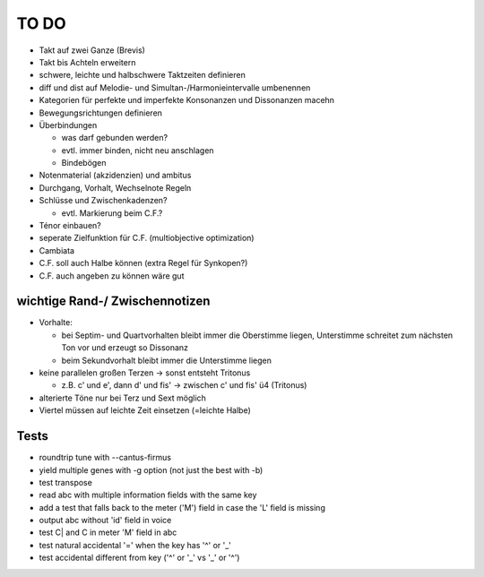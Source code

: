 TO DO
======

- Takt auf zwei Ganze (Brevis)
- Takt bis Achteln erweitern
- schwere, leichte und halbschwere Taktzeiten definieren
- diff und dist auf Melodie- und Simultan-/Harmonieintervalle umbenennen
- Kategorien für perfekte und imperfekte Konsonanzen und Dissonanzen macehn
- Bewegungsrichtungen definieren
- Überbindungen 

  * was darf gebunden werden?
  * evtl. immer binden, nicht neu anschlagen
  * Bindebögen

- Notenmaterial (akzidenzien) und ambitus
- Durchgang, Vorhalt, Wechselnote Regeln
- Schlüsse und Zwischenkadenzen?

  * evtl. Markierung beim C.F.?

- Ténor einbauen?
- seperate Zielfunktion für C.F. (multiobjective optimization)
- Cambiata
- C.F. soll auch Halbe können (extra Regel für Synkopen?)
- C.F. auch angeben zu können wäre gut

wichtige Rand-/ Zwischennotizen
--------------------------------

- Vorhalte:

  * bei Septim- und Quartvorhalten bleibt immer die Oberstimme liegen, Unterstimme schreitet zum nächsten Ton vor und erzeugt so Dissonanz
  * beim Sekundvorhalt bleibt immer die Unterstimme liegen

- keine parallelen großen Terzen -> sonst entsteht Tritonus

  * z.B. c' und e', dann d' und fis' -> zwischen c' und fis' ü4 (Tritonus)

- alterierte Töne nur bei Terz und Sext möglich
- Viertel müssen auf leichte Zeit einsetzen (=leichte Halbe)

Tests
-----

- roundtrip tune with --cantus-firmus
- yield multiple genes with -g option (not just the best with -b)
- test transpose
- read abc with multiple information fields with the same key
- add a test that falls back to the meter ('M') field in case the 'L'
  field is missing
- output abc without 'id' field in voice
- test C| and C in meter 'M' field in abc
- test natural accidental '=' when the key has '^' or '_'
- test accidental different from key ('^' or '_' vs '_' or '^')
